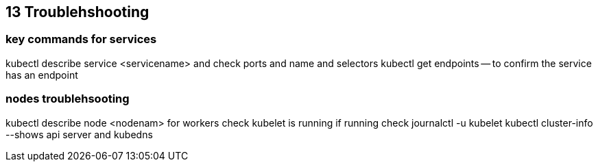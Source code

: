 == 13 Troublehshooting
=== key commands for services
kubectl describe service <servicename> and check ports and name and selectors
kubectl get endpoints -- to confirm the service has an endpoint

=== nodes troublehsooting
kubectl describe node <nodenam> 
for workers
check kubelet is running
if running check journalctl -u kubelet
kubectl cluster-info --shows api server and kubedns
